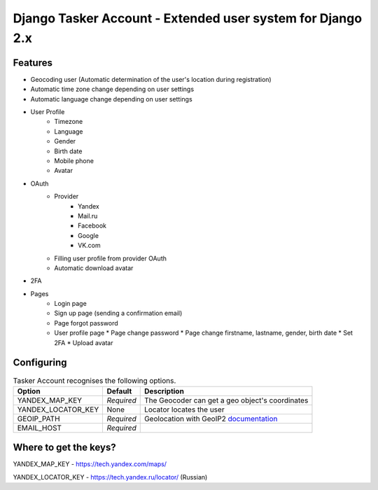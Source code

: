 Django Tasker Account - Extended user system for Django 2.x
------------------------------------------------------------------------

Features
""""""""""""""""""
* Geocoding user (Automatic determination of the user's location during registration)
* Automatic time zone change depending on user settings
* Automatic language change depending on user settings  
* User Profile
   * Timezone
   * Language
   * Gender
   * Birth date
   * Mobile phone
   * Avatar
* OAuth
   * Provider
      * Yandex
      * Mail.ru
      * Facebook
      * Google
      * VK.com   
   * Filling user profile from provider OAuth
   * Automatic download avatar
* 2FA
* Pages
   * Login page
   * Sign up page (sending a confirmation email)
   * Page forgot password
   * User profile page
     * Page change password
     * Page change firstname, lastname, gender, birth date
     * Set 2FA
     * Upload avatar

Configuring
""""""""""""""""""

.. table:: Tasker Account recognises the following options.

    ==================== =========== =================================================================================================
    Option               Default     Description
    ==================== =========== =================================================================================================
    YANDEX_MAP_KEY       *Required*  The Geocoder can get a geo object's coordinates
    YANDEX_LOCATOR_KEY   None        Locator locates the user
    GEOIP_PATH           *Required*  Geolocation with GeoIP2  `documentation  <https://docs.djangoproject.com/en/dev/ref/contrib/gis/geoip2/>`_
    EMAIL_HOST           *Required*
    ==================== =========== =================================================================================================

Where to get the keys?
""""""""""""""""""
YANDEX_MAP_KEY - https://tech.yandex.com/maps/

YANDEX_LOCATOR_KEY - https://tech.yandex.ru/locator/ (Russian)
